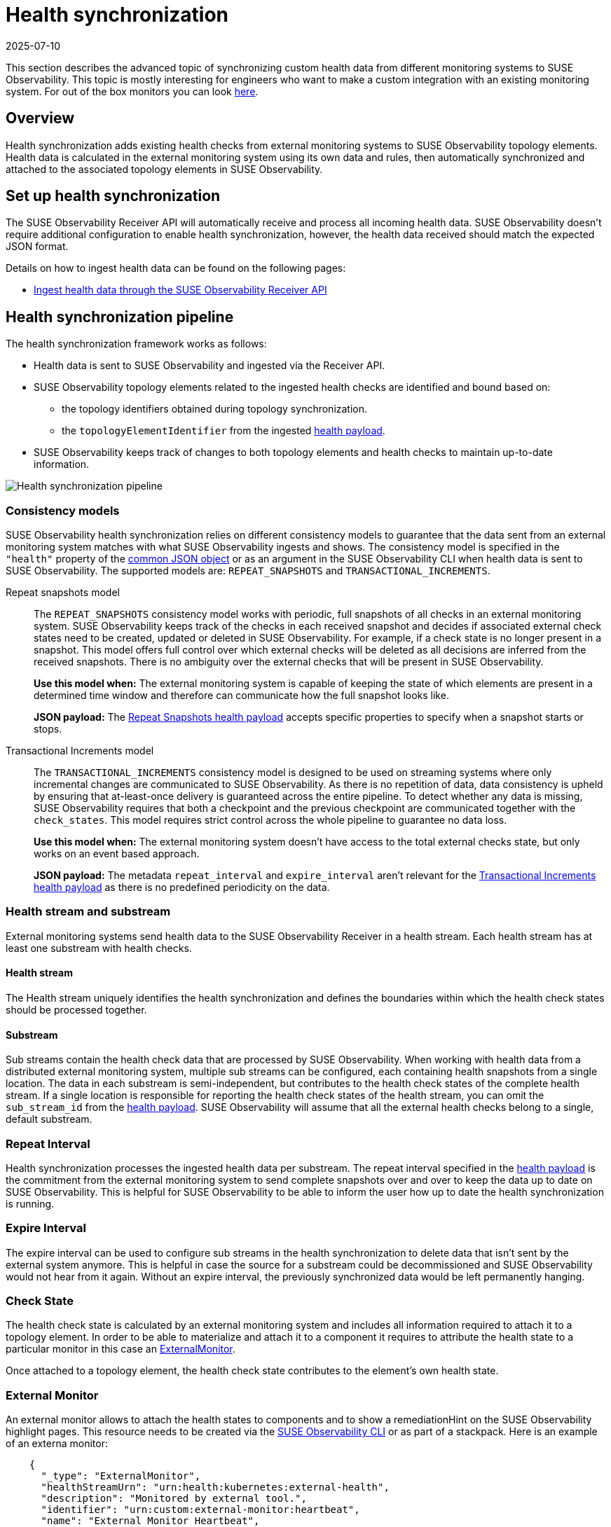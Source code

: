 = Health synchronization
:revdate: 2025-07-10
:page-revdate: {revdate}
:description: SUSE Observability

This section describes the advanced topic of synchronizing custom health data from different monitoring systems to SUSE Observability.
This topic is mostly interesting for engineers who want to make a custom integration with an existing monitoring system.
For out of the box monitors you can look xref:/use/alerting/kubernetes-monitors.adoc[here].

== Overview

Health synchronization adds existing health checks from external monitoring systems to SUSE Observability topology elements. Health data is calculated in the external monitoring system using its own data and rules, then automatically synchronized and attached to the associated topology elements in SUSE Observability.

== Set up health synchronization

The SUSE Observability Receiver API will automatically receive and process all incoming health data. SUSE Observability doesn't require additional configuration to enable health synchronization, however, the health data received should match the expected JSON format.

Details on how to ingest health data can be found on the following pages:

* xref:/configure/health/send-health-data/send-health-data.adoc[Ingest health data through the SUSE Observability Receiver API]

== Health synchronization pipeline

The health synchronization framework works as follows:

* Health data is sent to SUSE Observability and ingested via the Receiver API.
* SUSE Observability topology elements related to the ingested health checks are identified and bound based on:
 ** the topology identifiers obtained during topology synchronization.
 ** the `topologyElementIdentifier` from the ingested xref:/configure/health/send-health-data/send-health-data.adoc#_json_health_payload[health payload].
* SUSE Observability keeps track of changes to both topology elements and health checks to maintain up-to-date information.

image::health-sync-pipeline.svg[Health synchronization pipeline]

=== Consistency models

SUSE Observability health synchronization relies on different consistency models to guarantee that the data sent from an external monitoring system matches with what SUSE Observability ingests and shows. The consistency model is specified in the `"health"` property of the xref:/configure/health/send-health-data/send-health-data.adoc#_common_json_object[common JSON object] or as an argument in the SUSE Observability CLI when health data is sent to SUSE Observability. The supported models are: `REPEAT_SNAPSHOTS` and `TRANSACTIONAL_INCREMENTS`.
[tabs]
====
Repeat snapshots model::
+
--
The `REPEAT_SNAPSHOTS` consistency model works with periodic, full snapshots of all checks in an external monitoring system. SUSE Observability keeps track of the checks in each received snapshot and decides if associated external check states need to be created, updated or deleted in SUSE Observability. For example, if a check state is no longer present in a snapshot. This model offers full control over which external checks will be deleted as all decisions are inferred from the received snapshots. There is no ambiguity over the external checks that will be present in SUSE Observability.

*Use this model when:* The external monitoring system is capable of keeping the state of which elements are present in a determined time window and therefore can communicate how the full snapshot looks like.

*JSON payload:* The xref:/configure/health/send-health-data/repeat_snapshots.adoc[Repeat Snapshots health payload] accepts specific properties to specify when a snapshot starts or stops.
--

Transactional Increments model::
+
--
The `TRANSACTIONAL_INCREMENTS` consistency model is designed to be used on streaming systems where only incremental changes are communicated to SUSE Observability. As there is no repetition of data, data consistency is upheld by ensuring that at-least-once delivery is guaranteed across the entire pipeline. To detect whether any data is missing, SUSE Observability requires that both a checkpoint and the previous checkpoint are communicated together with the `check_states`. This model requires strict control across the whole pipeline to guarantee no data loss.

*Use this model when:* The external monitoring system doesn't have access to the total external checks state, but only works on an event based approach.

*JSON payload:* The metadata `repeat_interval` and `expire_interval` aren't relevant for the xref:/configure/health/send-health-data/transactional_increments.adoc[Transactional Increments health payload] as there is no predefined periodicity on the data.

--
====

=== Health stream and substream

External monitoring systems send health data to the SUSE Observability Receiver in a health stream. Each health stream has at least one substream with health checks.

==== Health stream

The Health stream uniquely identifies the health synchronization and defines the boundaries within which the health check states should be processed together.

==== Substream

Sub streams contain the health check data that are processed by SUSE Observability. When working with health data from a distributed external monitoring system, multiple sub streams can be configured, each containing health snapshots from a single location. The data in each substream is semi-independent, but contributes to the health check states of the complete health stream. If a single location is responsible for reporting the health check states of the health stream, you can omit the `sub_stream_id` from the xref:/configure/health/send-health-data/send-health-data.adoc#_json_health_payload[health payload]. SUSE Observability will assume that all the external health checks belong to a single, default substream.

=== Repeat Interval

Health synchronization processes the ingested health data per substream. The repeat interval specified in the xref:/configure/health/send-health-data/send-health-data.adoc#_json_health_payload[health payload] is the commitment from the external monitoring system to send complete snapshots over and over to keep the data up to date on SUSE Observability. This is helpful for SUSE Observability to be able to inform the user how up to date the health synchronization is running.

=== Expire Interval

The expire interval can be used to configure sub streams in the health synchronization to delete data that isn't sent by the external system anymore. This is helpful in case the source for a substream could be decommissioned and SUSE Observability would not hear from it again. Without an expire interval, the previously synchronized data would be left permanently hanging.

=== Check State

The health check state is calculated by an external monitoring system and includes all information required to attach it to a topology element. In order to be able to materialize and attach it to a component it requires to attribute the health state to a particular monitor in this case an <<_external_monitor,ExternalMonitor>>.

Once attached to a topology element, the health check state contributes to the element's own health state.

=== External Monitor

An external monitor allows to attach the health states to components and to show a remediationHint on the SUSE Observability highlight pages. This resource needs to be created via the xref:/setup/cli/cli-sts.adoc[SUSE Observability CLI] or as part of a stackpack. Here is an example of an externa monitor:

----
    {
      "_type": "ExternalMonitor",
      "healthStreamUrn": "urn:health:kubernetes:external-health",
      "description": "Monitored by external tool.",
      "identifier": "urn:custom:external-monitor:heartbeat",
      "name": "External Monitor Heartbeat",
      "remediationHint": "",
      "tags": [
        "heartbeat"
      ]
    }
----

Every `ExternalMonitor` payload has the following details:

* `_type`: SUSE Observability needs to know this is a monitor so, value always needs to be `ExternalMonitor`
* `healthStreamUrn`: This field needs to match the `urn` that is sent as part of the xref:/configure/health/send-health-data/repeat_snapshots.adoc#_json_property_health[Health Payload].
* `description`: A description of the external monitor.
* `identifier`: An identifier of the form `+urn:custom:external-monitor:....+` which uniquely identifies the external monitor when updating its configuration.
* `name`: The name of the external monitor
* `remediationHint`: A description of what the user can do when the monitor fails. The format is markdown.
* `tags`: Add tags to the monitor to help organize them in the monitors overview of your SUSE Observability instance, http://your-SUSE Observability-instance/#/monitors

Here is an example of how to create an `External Monitor` using the xref:/setup/cli/cli-sts.adoc[SUSE Observability CLI]

* Create a new YAML file called `externalMonitor.yaml` and add this YAML template to it to create your own external monitor.
```
nodes:
* _type: ExternalMonitor
healthStreamUrn: urn:health:sourceId:streamId
description: Monitored by external tool.
identifier: urn:custom:external-monitor:heartbeat
name: External Monitor Heartbeat
remediationHint: |-
  To remedy this issue with the deployment {{ labels.deployment }}, consider taking the following steps:
 .. Look at the logs of the pods created by the deployment
tags:
  *** heartbeat
```
* Use the cli to create the external monitor
```bash
sts settings apply -f externalMonitor.yaml
✅ Applied 1 setting node(s).

TYPE            | ID              | IDENTIFIER                            | NAME                    +
ExternalMonitor | 150031117290020 | urn:custom:external-monitor:heartbeat | External Monitor Heartbeat
```

== See also

* xref:/configure/health/send-health-data/send-health-data.adoc#_json_health_payload[JSON health payload]
